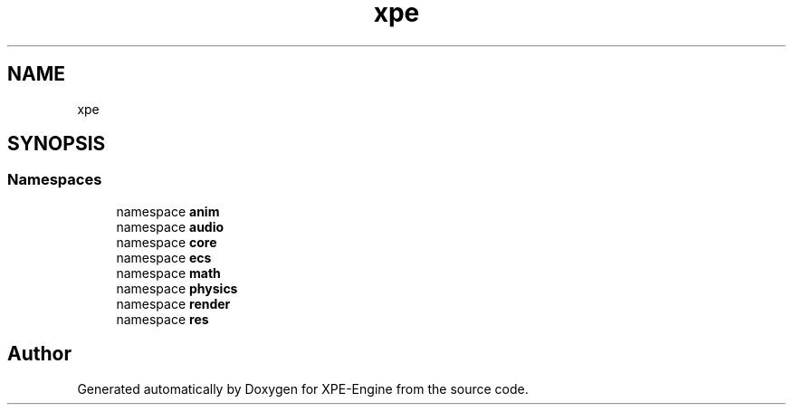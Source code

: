 .TH "xpe" 3 "Version 0.1" "XPE-Engine" \" -*- nroff -*-
.ad l
.nh
.SH NAME
xpe
.SH SYNOPSIS
.br
.PP
.SS "Namespaces"

.in +1c
.ti -1c
.RI "namespace \fBanim\fP"
.br
.ti -1c
.RI "namespace \fBaudio\fP"
.br
.ti -1c
.RI "namespace \fBcore\fP"
.br
.ti -1c
.RI "namespace \fBecs\fP"
.br
.ti -1c
.RI "namespace \fBmath\fP"
.br
.ti -1c
.RI "namespace \fBphysics\fP"
.br
.ti -1c
.RI "namespace \fBrender\fP"
.br
.ti -1c
.RI "namespace \fBres\fP"
.br
.in -1c
.SH "Author"
.PP 
Generated automatically by Doxygen for XPE-Engine from the source code\&.

